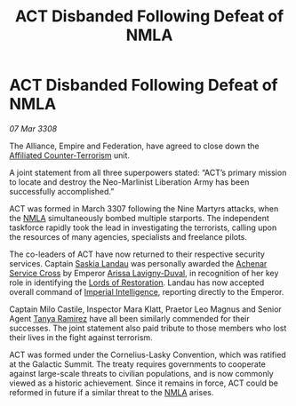 :PROPERTIES:
:ID:       30ff513b-83de-428c-9232-2ad526c16b5f
:END:
#+title: ACT Disbanded Following Defeat of NMLA
#+filetags: :3308:Empire:Federation:Alliance:galnet:

* ACT Disbanded Following Defeat of NMLA

/07 Mar 3308/

The Alliance, Empire and Federation, have agreed to close down the [[id:a152bfb8-4b9a-4b61-a292-824ecbd263e1][Affiliated Counter-Terrorism]] unit. 

A joint statement from all three superpowers stated: “ACT’s primary mission to locate and destroy the Neo-Marlinist Liberation Army has been successfully accomplished.” 

ACT was formed in March 3307 following the Nine Martyrs attacks, when the [[id:dbfbb5eb-82a2-43c8-afb9-252b21b8464f][NMLA]] simultaneously bombed multiple starports. The independent taskforce rapidly took the lead in investigating the terrorists, calling upon the resources of many agencies, specialists and freelance pilots. 

The co-leaders of ACT have now returned to their respective security services. Captain [[id:ccaf380d-14e8-4a1a-9458-8c3bad87b25c][Saskia Landau]] was personally awarded the [[id:62a98a5a-d736-437c-a9b0-b3efaff999e8][Achenar Service Cross]] by Emperor [[id:34f3cfdd-0536-40a9-8732-13bf3a5e4a70][Arissa Lavigny-Duval]], in recognition of her key role in identifying the [[id:ffa239ce-f149-4c43-9455-26a4fa753e1c][Lords of Restoration]]. Landau has now accepted overall command of [[id:45d78e5d-27b7-48cb-97b2-012934be3180][Imperial Intelligence]], reporting directly to the Emperor.  

Captain Milo Castile, Inspector Mara Klatt, Praetor Leo Magnus and Senior Agent [[id:fb74a286-1688-41e8-9bec-9ef14adaaf1f][Tanya Ramirez]] have all been similarly commended for their successes. The joint statement also paid tribute to those members who lost their lives in the fight against terrorism. 

ACT was formed under the Cornelius-Lasky Convention, which was ratified at the Galactic Summit. The treaty requires governments to cooperate against large-scale threats to civilian populations, and is now commonly viewed as a historic achievement. Since it remains in force, ACT could be reformed in future if a similar threat to the [[id:dbfbb5eb-82a2-43c8-afb9-252b21b8464f][NMLA]] arises.
